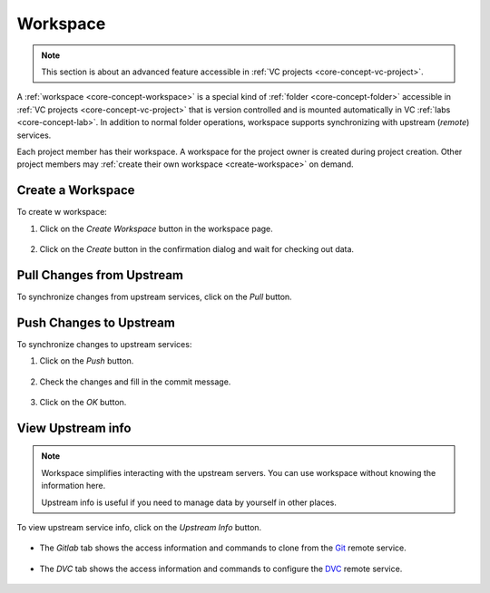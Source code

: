 #########
Workspace
#########

.. note::
    This section is about an advanced feature accessible in :ref:`VC projects <core-concept-vc-project>`.

A :ref:`workspace <core-concept-workspace>` is a special kind of :ref:`folder <core-concept-folder>` accessible in :ref:`VC projects <core-concept-vc-project>`
that is version controlled and is mounted automatically in VC :ref:`labs <core-concept-lab>`.
In addition to normal folder operations, workspace supports synchronizing with upstream (*remote*) services.

Each project member has their workspace. A workspace for the project owner is created during project creation.
Other project members may :ref:`create their own workspace <create-workspace>` on demand.

.. _create-workspace:

Create a Workspace
==================

To create w workspace:

#) Click on the *Create Workspace* button in the workspace page.

    .. image:: /_static/imgs/user/workspace/create_workspace_1.png
        :width: 600

#) Click on the *Create* button in the confirmation dialog and wait for checking out data.

    .. image:: /_static/imgs/user/workspace/create_workspace_2.png
        :width: 600

Pull Changes from Upstream
==========================

To synchronize changes from upstream services, click on the *Pull* button.

    .. image:: /_static/imgs/user/workspace/pull_upstream_1.png
        :width: 300

Push Changes to Upstream
========================

To synchronize changes to upstream services:

#) Click on the *Push* button.

    .. image:: /_static/imgs/user/workspace/push_upstream_1.png
        :width: 300

#) Check the changes and fill in the commit message.

    .. image:: /_static/imgs/user/workspace/push_upstream_2.png
        :width: 600

#) Click on the *OK* button.

View Upstream info
==================

.. note::
    Workspace simplifies interacting with the upstream servers.
    You can use workspace without knowing the information here.

    Upstream info is useful if you need to manage data by yourself in other places.

To view upstream service info, click on the *Upstream Info* button.

    .. image:: /_static/imgs/user/workspace/view_upstream_info_1.png
        :width: 300

* The *Gitlab* tab shows the access information and commands to clone from the `Git <https://git-scm.com/>`_ remote service.

    .. image:: /_static/imgs/user/workspace/view_upstream_info_2.png
        :width: 300

* The *DVC* tab shows the access information and commands to configure the `DVC <https://dvc.org/>`_ remote service.

    .. image:: /_static/imgs/user/workspace/view_upstream_info_3.png
        :width: 300
